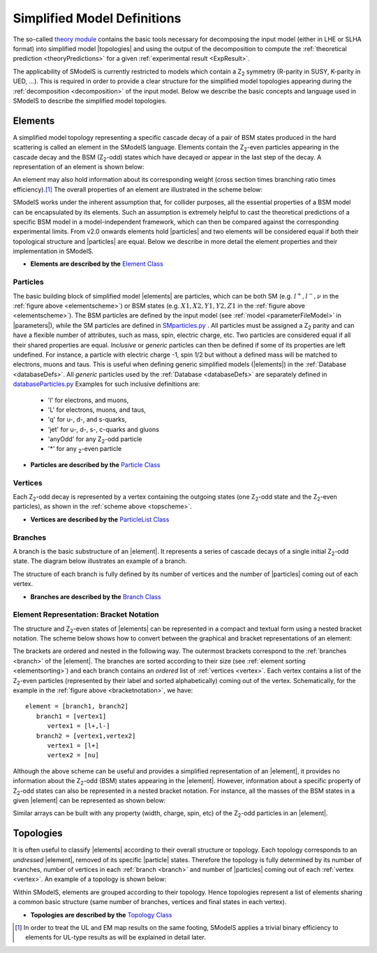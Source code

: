 .. index:: Theory Definitions

.. |particle| replace:: :ref:`particle <particleClass>`
.. |particles| replace:: :ref:`particles <particleClass>`
.. |element| replace:: :ref:`element <element>`
.. |elements| replace:: :ref:`elements <element>`
.. |topology| replace:: :ref:`topology <topology>`
.. |topologies| replace:: :ref:`topologies <topology>`
.. |bracket notation| replace:: :ref:`bracket notation <bracketNotation>`
.. |parameters| replace:: :ref:`parameters file <parameterFile>`


.. _theoryDefs:

Simplified Model Definitions
============================

The so-called `theory module <theory.html#theory>`_ contains the basic tools necessary for decomposing the input model
(either in LHE or SLHA format) into simplified model |topologies| and using the output of the decomposition
to compute the :ref:`theoretical prediction <theoryPredictions>` for a given :ref:`experimental result <ExpResult>`.


The applicability of SModelS is currently restricted to models which contain a Z\ :sub:`2`
symmetry (R-parity in SUSY, K-parity in UED, ...). This is required in
order to provide a clear structure for the simplified model topologies appearing
during the :ref:`decomposition <decomposition>` of the input model.
Below we describe the basic concepts and language used in SModelS
to describe the simplified model topologies.

.. _element:

Elements
--------

A simplified model topology representing a specific cascade decay of a pair of BSM states produced in
the hard scattering is called an element in the SModelS language.
Elements contain the Z\ :sub:`2`-even particles appearing in
the cascade decay and the BSM (Z\ :sub:`2`-odd) states
which have decayed or appear in the last step of the decay.
A representation of an element is shown below:


.. _elementscheme:

.. image:: images/elementB.png
   :width: 40%

An element may also hold information about its corresponding
weight (cross section times branching ratio times efficiency).\ [#f1]_
The overall properties of an element are illustrated in the scheme below:

.. _topscheme:

.. image:: images/topSchemeB.png
   :width: 40%

SModelS works under the inherent assumption that, for collider purposes,
all the essential properties of a BSM model can be encapsulated by its
elements.
Such an assumption is extremely helpful to cast the theoretical predictions of a
specific BSM model in a model-independent framework, which can then be compared
against the corresponding experimental limits.
From v2.0 onwards elements hold |particles| and two elements
will be considered equal if both their topological structure
and |particles| are equal.
Below we describe in more detail the element properties and their implementation
in SModelS.


* **Elements are described by the** `Element Class <theory.html#theory.element.Element>`_

.. _particleClass:

Particles
^^^^^^^^^

The basic building block of simplified model |elements| are particles,
which can be both SM (e.g. :math:`l^+,l^-,\nu`  in the :ref:`figure above <elementscheme>`)
or BSM states (e.g. :math:`X1,X2,Y1,Y2,Z1` in the :ref:`figure above <elementscheme>`).
The BSM particles are defined by the input model (see :ref:`model <parameterFileModel>` in |parameters|),
while the SM particles are defined in `SMparticles.py <share.html#share.models.SMparticles>`_ .
All particles must be assigned a Z\ :sub:`2` parity and can have a flexible
number of attributes, such as mass, spin, electric charge, etc.
Two particles are considered equal if all their shared properties
are equal. *Inclusive* or *generic* particles can then be defined if some
of its properties are left undefined. For instance, a particle with electric
charge -1, spin 1/2 but without a defined mass will be matched
to electrons, muons and taus. This is useful when defining generic simplified models
(|elements|) in the :ref:`Database <databaseDefs>`. All *generic* particles
used by the :ref:`Database <databaseDefs>` are separately defined in
`databaseParticles.py <experiment.html#experiment.databaseParticles>`_
Examples for such inclusive definitions are:

 - 'l' for electrons, and muons,
 - 'L' for electrons, muons, and taus,
 - 'q' for u-, d-, and s-quarks,
 - 'jet' for u-, d-, s-, c-quarks and gluons
 - 'anyOdd' for any Z\ :sub:`2`-odd particle
 - '*' for any \ :sub:`2`-even particle


* **Particles are described by the** `Particle Class <theory.html#theory.particle.Particle>`_

.. _vertex:

Vertices
^^^^^^^^

Each Z\ :sub:`2`-odd decay is represented by a vertex containing the outgoing states (one Z\ :sub:`2`-odd
state and the Z\ :sub:`2`-even particles), as shown in the :ref:`scheme above <topscheme>`.

* **Vertices are described by the** `ParticleList Class <theory.html#theory.particle.ParticleList>`_


.. _branch:

Branches
^^^^^^^^

A branch is the basic substructure of an |element|.
It represents a series of cascade decays of a single initial Z\ :sub:`2`-odd
state. The diagram below illustrates an example of a branch.

.. image:: images/branchTopB.png
   :width: 25%

The structure of each branch is fully defined by its number of vertices and the number of
|particles| coming out of each vertex.

* **Branches are described by the** `Branch Class <theory.html#theory.branch.Branch>`_


.. _notation:

Element Representation: Bracket Notation
^^^^^^^^^^^^^^^^^^^^^^^^^^^^^^^^^^^^^^^^

The structure and Z\ :sub:`2`-even states of |elements| can be represented in a compact and textual form using a nested bracket
notation. The scheme below shows how to convert between the graphical and bracket representations of an element:


.. _bracketnotation:

.. image:: images/bracketNotationB.png
   :width: 50%

The brackets are ordered and nested in the following way.
The outermost brackets correspond to the :ref:`branches <branch>` of the |element|.
The branches are sorted according to their size (see :ref:`element sorting <elementsorting>`)
and each branch contains an *ordered* list of :ref:`vertices <vertex>`.
Each vertex contains a list of the  Z\ :sub:`2`-even particles (represented by their label and sorted alphabetically) coming out of the vertex.
Schematically, for the example in the :ref:`figure above <bracketnotation>`, we have::

   element = [branch1, branch2]
      branch1 = [vertex1]
         vertex1 = [l+,l-]
      branch2 = [vertex1,vertex2]
         vertex1 = [l+]
         vertex2 = [nu]

Although the above scheme can be useful and provides a simplified representation of an |element|,
it provides no information about the Z\ :sub:`2`-odd (BSM) states appearing in the |element|.
However, information about a specific property of Z\ :sub:`2`-odd states can also be represented in a nested bracket notation.
For instance, all the masses of the BSM states in a given |element| can be represented as shown below:

.. _massnotation:

.. image:: images/massNotationB.png
   :width: 65%


Similar arrays can be built with any property (width, charge, spin, etc) of the Z\ :sub:`2`-odd particles in an |element|.


.. _topology:

Topologies
----------

It is often useful to classify |elements| according to their
overall structure or topology.
Each topology corresponds to an *undressed*
|element|, removed of its specific |particle| states.
Therefore the topology is fully determined by its number of
branches, number of vertices in each :ref:`branch <branch>` and number of
|particles| coming out of each :ref:`vertex <vertex>`.
An example of a topology is shown below:

.. image:: images/globTopB.png
   :width: 25%

Within SModelS, elements are grouped according to their
topology. Hence  topologies represent a list of elements sharing a
common basic structure (same number of branches, vertices and
final states in each vertex).

* **Topologies are described by the** `Topology Class <theory.html#theory.topology.Topology>`_

.. [#f1] In order to treat the UL and EM map results on the same footing,
   SModelS applies a trivial binary efficiency to elements for UL-type
   results as will be explained in detail later.
